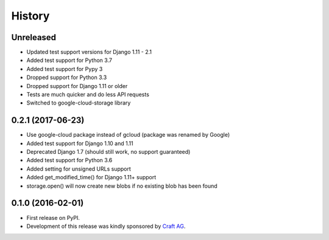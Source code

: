 .. :changelog:

History
-------

Unreleased
~~~~~~~~~~

* Updated test support versions for Django 1.11 - 2.1
* Added test support for Python 3.7
* Added test support for Pypy 3
* Dropped support for Python 3.3
* Dropped support for Django 1.11 or older
* Tests are much quicker and do less API requests
* Switched to google-cloud-storage library

0.2.1 (2017-06-23)
~~~~~~~~~~~~~~~~~~

* Use google-cloud package instead of gcloud (package was renamed by Google)
* Added test support for Django 1.10 and 1.11
* Deprecated Django 1.7 (should still work, no support guaranteed)
* Added test support for Python 3.6
* Added setting for unsigned URLs support
* Added get_modified_time() for Django 1.11+ support
* storage.open() will now create new blobs if no existing blob has been found

0.1.0 (2016-02-01)
~~~~~~~~~~~~~~~~~~

* First release on PyPI.
* Development of this release was kindly sponsored by `Craft AG <http://craft.de>`_.
